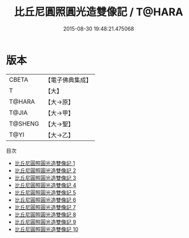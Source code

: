 #+TITLE: 比丘尼圓照圓光造雙像記 / T@HARA

#+DATE: 2015-08-30 19:48:21.475068
* 版本
 |     CBETA|【電子佛典集成】|
 |         T|【大】     |
 |    T@HARA|【大→原】   |
 |     T@JIA|【大→甲】   |
 |   T@SHENG|【大→聖】   |
 |      T@YI|【大→乙】   |
目次
 - [[file:KR6d0026_001.txt][比丘尼圓照圓光造雙像記 1]]
 - [[file:KR6d0026_002.txt][比丘尼圓照圓光造雙像記 2]]
 - [[file:KR6d0026_003.txt][比丘尼圓照圓光造雙像記 3]]
 - [[file:KR6d0026_004.txt][比丘尼圓照圓光造雙像記 4]]
 - [[file:KR6d0026_005.txt][比丘尼圓照圓光造雙像記 5]]
 - [[file:KR6d0026_006.txt][比丘尼圓照圓光造雙像記 6]]
 - [[file:KR6d0026_007.txt][比丘尼圓照圓光造雙像記 7]]
 - [[file:KR6d0026_008.txt][比丘尼圓照圓光造雙像記 8]]
 - [[file:KR6d0026_009.txt][比丘尼圓照圓光造雙像記 9]]
 - [[file:KR6d0026_010.txt][比丘尼圓照圓光造雙像記 10]]
